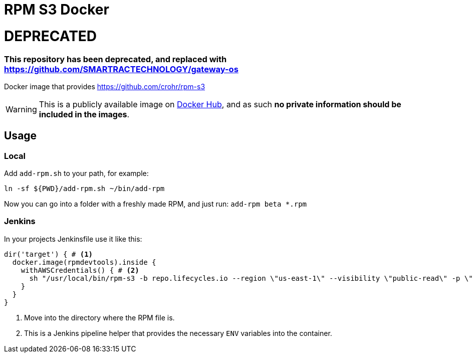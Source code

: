 = RPM S3 Docker

# DEPRECATED
### This repository has been deprecated, and replaced with https://github.com/SMARTRACTECHNOLOGY/gateway-os

Docker image that provides https://github.com/crohr/rpm-s3

WARNING: This is a publicly available image on https://hub.docker.com/r/smartcosmos/rpm-s3/[Docker Hub], and as such *no private information should be included in the images*.

== Usage

=== Local

Add `add-rpm.sh` to your path, for example:

[source, bash]
----
ln -sf ${PWD}/add-rpm.sh ~/bin/add-rpm
----

Now you can go into a folder with a freshly made RPM, and just run: `add-rpm beta *.rpm`

=== Jenkins

In your projects Jenkinsfile use it like this:

[source, groovy]
----
dir('target') { # <1>
  docker.image(rpmdevtools).inside {
    withAWSCredentials() { # <2>
      sh "/usr/local/bin/rpm-s3 -b repo.lifecycles.io --region \"us-east-1\" --visibility \"public-read\" -p \"linux/gateway/rpm/${ENV}/${arch}\" *.rpm"
    }
  }
}
----
<1> Move into the directory where the RPM file is.
<2> This is a Jenkins pipeline helper that provides the necessary `ENV` variables into the container.
